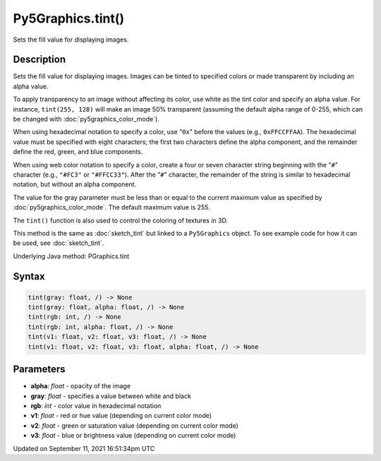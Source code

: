 Py5Graphics.tint()
==================

Sets the fill value for displaying images.

Description
-----------

Sets the fill value for displaying images. Images can be tinted to specified colors or made transparent by including an alpha value.

To apply transparency to an image without affecting its color, use white as the tint color and specify an alpha value. For instance, ``tint(255, 128)`` will make an image 50% transparent (assuming the default alpha range of 0-255, which can be changed with :doc:`py5graphics_color_mode`).

When using hexadecimal notation to specify a color, use "``0x``" before the values (e.g., ``0xFFCCFFAA``). The hexadecimal value must be specified with eight characters; the first two characters define the alpha component, and the remainder define the red, green, and blue components.

When using web color notation to specify a color, create a four or seven character string beginning with the "``#``" character (e.g., ``"#FC3"`` or ``"#FFCC33"``). After the "``#``" character, the remainder of the string is similar to hexadecimal notation, but without an alpha component.

The value for the gray parameter must be less than or equal to the current maximum value as specified by :doc:`py5graphics_color_mode`. The default maximum value is 255.

The ``tint()`` function is also used to control the coloring of textures in 3D.

This method is the same as :doc:`sketch_tint` but linked to a ``Py5Graphics`` object. To see example code for how it can be used, see :doc:`sketch_tint`.

Underlying Java method: PGraphics.tint

Syntax
------

.. code:: python

    tint(gray: float, /) -> None
    tint(gray: float, alpha: float, /) -> None
    tint(rgb: int, /) -> None
    tint(rgb: int, alpha: float, /) -> None
    tint(v1: float, v2: float, v3: float, /) -> None
    tint(v1: float, v2: float, v3: float, alpha: float, /) -> None

Parameters
----------

* **alpha**: `float` - opacity of the image
* **gray**: `float` - specifies a value between white and black
* **rgb**: `int` - color value in hexadecimal notation
* **v1**: `float` - red or hue value (depending on current color mode)
* **v2**: `float` - green or saturation value (depending on current color mode)
* **v3**: `float` - blue or brightness value (depending on current color mode)


Updated on September 11, 2021 16:51:34pm UTC

